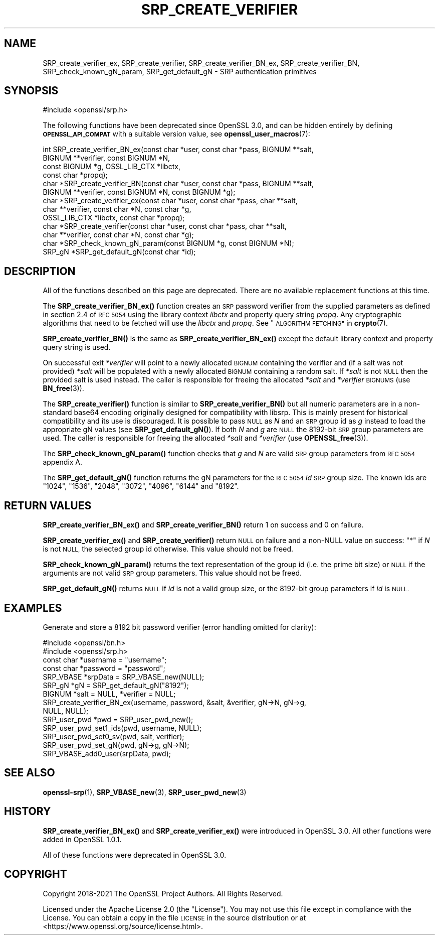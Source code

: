 .\" Automatically generated by Pod::Man 4.11 (Pod::Simple 3.35)
.\"
.\" Standard preamble:
.\" ========================================================================
.de Sp \" Vertical space (when we can't use .PP)
.if t .sp .5v
.if n .sp
..
.de Vb \" Begin verbatim text
.ft CW
.nf
.ne \\$1
..
.de Ve \" End verbatim text
.ft R
.fi
..
.\" Set up some character translations and predefined strings.  \*(-- will
.\" give an unbreakable dash, \*(PI will give pi, \*(L" will give a left
.\" double quote, and \*(R" will give a right double quote.  \*(C+ will
.\" give a nicer C++.  Capital omega is used to do unbreakable dashes and
.\" therefore won't be available.  \*(C` and \*(C' expand to `' in nroff,
.\" nothing in troff, for use with C<>.
.tr \(*W-
.ds C+ C\v'-.1v'\h'-1p'\s-2+\h'-1p'+\s0\v'.1v'\h'-1p'
.ie n \{\
.    ds -- \(*W-
.    ds PI pi
.    if (\n(.H=4u)&(1m=24u) .ds -- \(*W\h'-12u'\(*W\h'-12u'-\" diablo 10 pitch
.    if (\n(.H=4u)&(1m=20u) .ds -- \(*W\h'-12u'\(*W\h'-8u'-\"  diablo 12 pitch
.    ds L" ""
.    ds R" ""
.    ds C` ""
.    ds C' ""
'br\}
.el\{\
.    ds -- \|\(em\|
.    ds PI \(*p
.    ds L" ``
.    ds R" ''
.    ds C`
.    ds C'
'br\}
.\"
.\" Escape single quotes in literal strings from groff's Unicode transform.
.ie \n(.g .ds Aq \(aq
.el       .ds Aq '
.\"
.\" If the F register is >0, we'll generate index entries on stderr for
.\" titles (.TH), headers (.SH), subsections (.SS), items (.Ip), and index
.\" entries marked with X<> in POD.  Of course, you'll have to process the
.\" output yourself in some meaningful fashion.
.\"
.\" Avoid warning from groff about undefined register 'F'.
.de IX
..
.nr rF 0
.if \n(.g .if rF .nr rF 1
.if (\n(rF:(\n(.g==0)) \{\
.    if \nF \{\
.        de IX
.        tm Index:\\$1\t\\n%\t"\\$2"
..
.        if !\nF==2 \{\
.            nr % 0
.            nr F 2
.        \}
.    \}
.\}
.rr rF
.\"
.\" Accent mark definitions (@(#)ms.acc 1.5 88/02/08 SMI; from UCB 4.2).
.\" Fear.  Run.  Save yourself.  No user-serviceable parts.
.    \" fudge factors for nroff and troff
.if n \{\
.    ds #H 0
.    ds #V .8m
.    ds #F .3m
.    ds #[ \f1
.    ds #] \fP
.\}
.if t \{\
.    ds #H ((1u-(\\\\n(.fu%2u))*.13m)
.    ds #V .6m
.    ds #F 0
.    ds #[ \&
.    ds #] \&
.\}
.    \" simple accents for nroff and troff
.if n \{\
.    ds ' \&
.    ds ` \&
.    ds ^ \&
.    ds , \&
.    ds ~ ~
.    ds /
.\}
.if t \{\
.    ds ' \\k:\h'-(\\n(.wu*8/10-\*(#H)'\'\h"|\\n:u"
.    ds ` \\k:\h'-(\\n(.wu*8/10-\*(#H)'\`\h'|\\n:u'
.    ds ^ \\k:\h'-(\\n(.wu*10/11-\*(#H)'^\h'|\\n:u'
.    ds , \\k:\h'-(\\n(.wu*8/10)',\h'|\\n:u'
.    ds ~ \\k:\h'-(\\n(.wu-\*(#H-.1m)'~\h'|\\n:u'
.    ds / \\k:\h'-(\\n(.wu*8/10-\*(#H)'\z\(sl\h'|\\n:u'
.\}
.    \" troff and (daisy-wheel) nroff accents
.ds : \\k:\h'-(\\n(.wu*8/10-\*(#H+.1m+\*(#F)'\v'-\*(#V'\z.\h'.2m+\*(#F'.\h'|\\n:u'\v'\*(#V'
.ds 8 \h'\*(#H'\(*b\h'-\*(#H'
.ds o \\k:\h'-(\\n(.wu+\w'\(de'u-\*(#H)/2u'\v'-.3n'\*(#[\z\(de\v'.3n'\h'|\\n:u'\*(#]
.ds d- \h'\*(#H'\(pd\h'-\w'~'u'\v'-.25m'\f2\(hy\fP\v'.25m'\h'-\*(#H'
.ds D- D\\k:\h'-\w'D'u'\v'-.11m'\z\(hy\v'.11m'\h'|\\n:u'
.ds th \*(#[\v'.3m'\s+1I\s-1\v'-.3m'\h'-(\w'I'u*2/3)'\s-1o\s+1\*(#]
.ds Th \*(#[\s+2I\s-2\h'-\w'I'u*3/5'\v'-.3m'o\v'.3m'\*(#]
.ds ae a\h'-(\w'a'u*4/10)'e
.ds Ae A\h'-(\w'A'u*4/10)'E
.    \" corrections for vroff
.if v .ds ~ \\k:\h'-(\\n(.wu*9/10-\*(#H)'\s-2\u~\d\s+2\h'|\\n:u'
.if v .ds ^ \\k:\h'-(\\n(.wu*10/11-\*(#H)'\v'-.4m'^\v'.4m'\h'|\\n:u'
.    \" for low resolution devices (crt and lpr)
.if \n(.H>23 .if \n(.V>19 \
\{\
.    ds : e
.    ds 8 ss
.    ds o a
.    ds d- d\h'-1'\(ga
.    ds D- D\h'-1'\(hy
.    ds th \o'bp'
.    ds Th \o'LP'
.    ds ae ae
.    ds Ae AE
.\}
.rm #[ #] #H #V #F C
.\" ========================================================================
.\"
.IX Title "SRP_CREATE_VERIFIER 3ossl"
.TH SRP_CREATE_VERIFIER 3ossl "2024-10-22" "3.4.0" "OpenSSL"
.\" For nroff, turn off justification.  Always turn off hyphenation; it makes
.\" way too many mistakes in technical documents.
.if n .ad l
.nh
.SH "NAME"
SRP_create_verifier_ex,
SRP_create_verifier,
SRP_create_verifier_BN_ex,
SRP_create_verifier_BN,
SRP_check_known_gN_param,
SRP_get_default_gN
\&\- SRP authentication primitives
.SH "SYNOPSIS"
.IX Header "SYNOPSIS"
.Vb 1
\& #include <openssl/srp.h>
.Ve
.PP
The following functions have been deprecated since OpenSSL 3.0, and can be
hidden entirely by defining \fB\s-1OPENSSL_API_COMPAT\s0\fR with a suitable version value,
see \fBopenssl_user_macros\fR\|(7):
.PP
.Vb 11
\& int SRP_create_verifier_BN_ex(const char *user, const char *pass, BIGNUM **salt,
\&                               BIGNUM **verifier, const BIGNUM *N,
\&                               const BIGNUM *g, OSSL_LIB_CTX *libctx,
\&                               const char *propq);
\& char *SRP_create_verifier_BN(const char *user, const char *pass, BIGNUM **salt,
\&                              BIGNUM **verifier, const BIGNUM *N, const BIGNUM *g);
\& char *SRP_create_verifier_ex(const char *user, const char *pass, char **salt,
\&                              char **verifier, const char *N, const char *g,
\&                              OSSL_LIB_CTX *libctx, const char *propq);
\& char *SRP_create_verifier(const char *user, const char *pass, char **salt,
\&                           char **verifier, const char *N, const char *g);
\&
\& char *SRP_check_known_gN_param(const BIGNUM *g, const BIGNUM *N);
\& SRP_gN *SRP_get_default_gN(const char *id);
.Ve
.SH "DESCRIPTION"
.IX Header "DESCRIPTION"
All of the functions described on this page are deprecated. There are no
available replacement functions at this time.
.PP
The \fBSRP_create_verifier_BN_ex()\fR function creates an \s-1SRP\s0 password verifier from
the supplied parameters as defined in section 2.4 of \s-1RFC 5054\s0 using the library
context \fIlibctx\fR and property query string \fIpropq\fR. Any cryptographic
algorithms that need to be fetched will use the \fIlibctx\fR and \fIpropq\fR. See
\&\*(L"\s-1ALGORITHM FETCHING\*(R"\s0 in \fBcrypto\fR\|(7).
.PP
\&\fBSRP_create_verifier_BN()\fR is the same as \fBSRP_create_verifier_BN_ex()\fR except the
default library context and property query string is used.
.PP
On successful exit \fI*verifier\fR will point to a newly allocated \s-1BIGNUM\s0 containing
the verifier and (if a salt was not provided) \fI*salt\fR will be populated with a
newly allocated \s-1BIGNUM\s0 containing a random salt. If \fI*salt\fR is not \s-1NULL\s0 then
the provided salt is used instead.
The caller is responsible for freeing the allocated \fI*salt\fR and \fI*verifier\fR
\&\s-1BIGNUMS\s0 (use \fBBN_free\fR\|(3)).
.PP
The \fBSRP_create_verifier()\fR function is similar to \fBSRP_create_verifier_BN()\fR but
all numeric parameters are in a non-standard base64 encoding originally designed
for compatibility with libsrp. This is mainly present for historical compatibility
and its use is discouraged.
It is possible to pass \s-1NULL\s0 as \fIN\fR and an \s-1SRP\s0 group id as \fIg\fR instead to
load the appropriate gN values (see \fBSRP_get_default_gN()\fR).
If both \fIN\fR and \fIg\fR are \s-1NULL\s0 the 8192\-bit \s-1SRP\s0 group parameters are used.
The caller is responsible for freeing the allocated \fI*salt\fR and \fI*verifier\fR
(use \fBOPENSSL_free\fR\|(3)).
.PP
The \fBSRP_check_known_gN_param()\fR function checks that \fIg\fR and \fIN\fR are valid
\&\s-1SRP\s0 group parameters from \s-1RFC 5054\s0 appendix A.
.PP
The \fBSRP_get_default_gN()\fR function returns the gN parameters for the \s-1RFC 5054\s0 \fIid\fR
\&\s-1SRP\s0 group size.
The known ids are \*(L"1024\*(R", \*(L"1536\*(R", \*(L"2048\*(R", \*(L"3072\*(R", \*(L"4096\*(R", \*(L"6144\*(R" and \*(L"8192\*(R".
.SH "RETURN VALUES"
.IX Header "RETURN VALUES"
\&\fBSRP_create_verifier_BN_ex()\fR and \fBSRP_create_verifier_BN()\fR return 1 on success and
0 on failure.
.PP
\&\fBSRP_create_verifier_ex()\fR and \fBSRP_create_verifier()\fR return \s-1NULL\s0 on failure and a
non-NULL value on success:
\&\*(L"*\*(R" if \fIN\fR is not \s-1NULL,\s0 the selected group id otherwise. This value should
not be freed.
.PP
\&\fBSRP_check_known_gN_param()\fR returns the text representation of the group id
(i.e. the prime bit size) or \s-1NULL\s0 if the arguments are not valid \s-1SRP\s0 group parameters.
This value should not be freed.
.PP
\&\fBSRP_get_default_gN()\fR returns \s-1NULL\s0 if \fIid\fR is not a valid group size,
or the 8192\-bit group parameters if \fIid\fR is \s-1NULL.\s0
.SH "EXAMPLES"
.IX Header "EXAMPLES"
Generate and store a 8192 bit password verifier (error handling
omitted for clarity):
.PP
.Vb 2
\& #include <openssl/bn.h>
\& #include <openssl/srp.h>
\&
\& const char *username = "username";
\& const char *password = "password";
\&
\& SRP_VBASE *srpData = SRP_VBASE_new(NULL);
\&
\& SRP_gN *gN = SRP_get_default_gN("8192");
\&
\& BIGNUM *salt = NULL, *verifier = NULL;
\& SRP_create_verifier_BN_ex(username, password, &salt, &verifier, gN\->N, gN\->g,
\&                           NULL, NULL);
\&
\& SRP_user_pwd *pwd = SRP_user_pwd_new();
\& SRP_user_pwd_set1_ids(pwd, username, NULL);
\& SRP_user_pwd_set0_sv(pwd, salt, verifier);
\& SRP_user_pwd_set_gN(pwd, gN\->g, gN\->N);
\&
\& SRP_VBASE_add0_user(srpData, pwd);
.Ve
.SH "SEE ALSO"
.IX Header "SEE ALSO"
\&\fBopenssl\-srp\fR\|(1),
\&\fBSRP_VBASE_new\fR\|(3),
\&\fBSRP_user_pwd_new\fR\|(3)
.SH "HISTORY"
.IX Header "HISTORY"
\&\fBSRP_create_verifier_BN_ex()\fR and \fBSRP_create_verifier_ex()\fR were introduced in
OpenSSL 3.0. All other functions were added in OpenSSL 1.0.1.
.PP
All of these functions were deprecated in OpenSSL 3.0.
.SH "COPYRIGHT"
.IX Header "COPYRIGHT"
Copyright 2018\-2021 The OpenSSL Project Authors. All Rights Reserved.
.PP
Licensed under the Apache License 2.0 (the \*(L"License\*(R").  You may not use
this file except in compliance with the License.  You can obtain a copy
in the file \s-1LICENSE\s0 in the source distribution or at
<https://www.openssl.org/source/license.html>.
